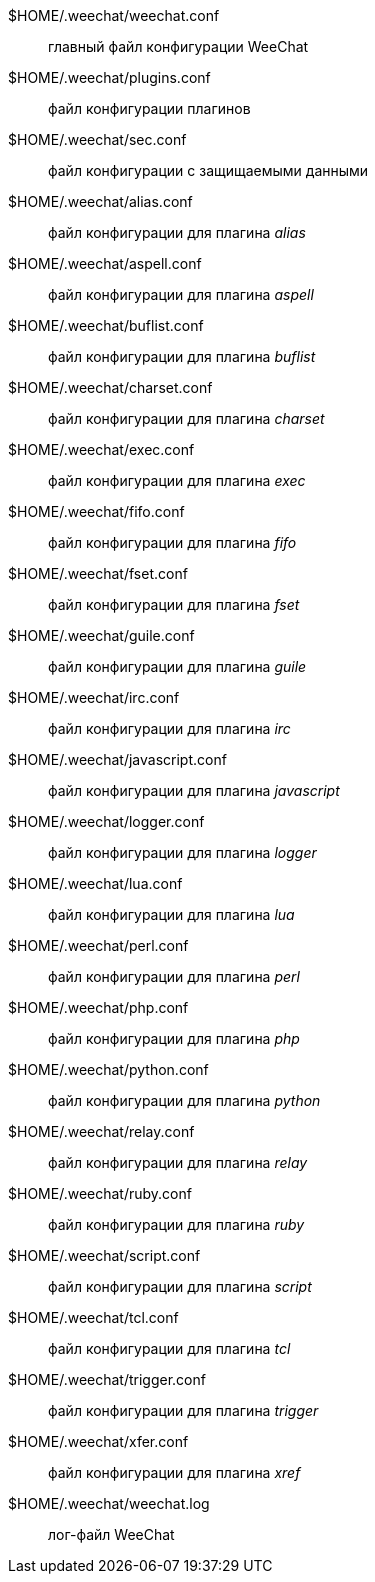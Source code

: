 $HOME/.weechat/weechat.conf::
    главный файл конфигурации WeeChat

$HOME/.weechat/plugins.conf::
    файл конфигурации плагинов

$HOME/.weechat/sec.conf::
    файл конфигурации с защищаемыми данными

$HOME/.weechat/alias.conf::
    файл конфигурации для плагина _alias_

$HOME/.weechat/aspell.conf::
    файл конфигурации для плагина _aspell_

$HOME/.weechat/buflist.conf::
    файл конфигурации для плагина _buflist_

$HOME/.weechat/charset.conf::
    файл конфигурации для плагина _charset_

$HOME/.weechat/exec.conf::
    файл конфигурации для плагина _exec_

$HOME/.weechat/fifo.conf::
    файл конфигурации для плагина _fifo_

$HOME/.weechat/fset.conf::
    файл конфигурации для плагина _fset_

$HOME/.weechat/guile.conf::
    файл конфигурации для плагина _guile_

$HOME/.weechat/irc.conf::
    файл конфигурации для плагина _irc_

$HOME/.weechat/javascript.conf::
    файл конфигурации для плагина _javascript_

$HOME/.weechat/logger.conf::
    файл конфигурации для плагина _logger_

$HOME/.weechat/lua.conf::
    файл конфигурации для плагина _lua_

$HOME/.weechat/perl.conf::
    файл конфигурации для плагина _perl_

$HOME/.weechat/php.conf::
    файл конфигурации для плагина _php_

$HOME/.weechat/python.conf::
    файл конфигурации для плагина _python_

$HOME/.weechat/relay.conf::
    файл конфигурации для плагина _relay_

$HOME/.weechat/ruby.conf::
    файл конфигурации для плагина _ruby_

$HOME/.weechat/script.conf::
    файл конфигурации для плагина _script_

$HOME/.weechat/tcl.conf::
    файл конфигурации для плагина _tcl_

$HOME/.weechat/trigger.conf::
    файл конфигурации для плагина _trigger_

$HOME/.weechat/xfer.conf::
    файл конфигурации для плагина _xref_

$HOME/.weechat/weechat.log::
    лог-файл WeeChat
